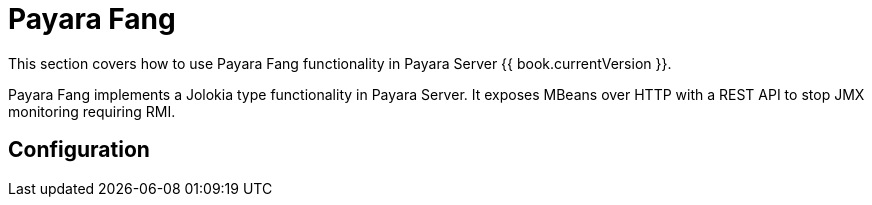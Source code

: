 = Payara Fang

This section covers how to use Payara Fang functionality in Payara Server
{{ book.currentVersion }}.

Payara Fang implements a Jolokia type functionality in Payara Server. It exposes MBeans over HTTP with a REST API to stop JMX monitoring requiring RMI.

[[configuration]]
== Configuration
